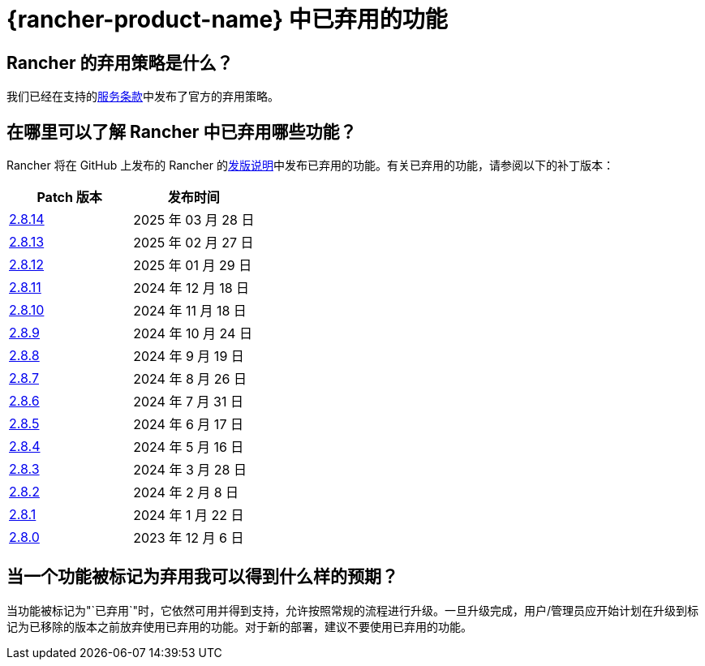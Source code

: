 = {rancher-product-name} 中已弃用的功能

== Rancher 的弃用策略是什么？

我们已经在支持的link:https://rancher.com/support-maintenance-terms[服务条款]中发布了官方的弃用策略。

== 在哪里可以了解 Rancher 中已弃用哪些功能？

Rancher 将在 GitHub 上发布的 Rancher 的link:https://github.com/rancher/rancher/releases[发版说明]中发布已弃用的功能。有关已弃用的功能，请参阅以下的补丁版本：

|===
| Patch 版本 | 发布时间

| https://github.com/rancher/rancher/releases/tag/v2.8.14[2.8.14]
| 2025 年 03 月 28 日

| https://github.com/rancher/rancher/releases/tag/v2.8.13[2.8.13]
| 2025 年 02 月 27 日

| https://github.com/rancher/rancher/releases/tag/v2.8.12[2.8.12]
| 2025 年 01 月 29 日

| https://github.com/rancher/rancher/releases/tag/v2.8.11[2.8.11]
| 2024 年 12 月 18 日

| https://github.com/rancher/rancher/releases/tag/v2.8.10[2.8.10]
| 2024 年 11 月 18 日

| https://github.com/rancher/rancher/releases/tag/v2.8.9[2.8.9]
| 2024 年 10 月 24 日

| https://github.com/rancher/rancher/releases/tag/v2.8.8[2.8.8]
| 2024 年 9 月 19 日

| https://github.com/rancher/rancher/releases/tag/v2.8.7[2.8.7]
| 2024 年 8 月 26 日

| https://github.com/rancher/rancher/releases/tag/v2.8.6[2.8.6]
| 2024 年 7 月 31 日

| https://github.com/rancher/rancher/releases/tag/v2.8.5[2.8.5]
| 2024 年 6 月 17 日

| https://github.com/rancher/rancher/releases/tag/v2.8.4[2.8.4]
| 2024 年 5 月 16 日

| https://github.com/rancher/rancher/releases/tag/v2.8.3[2.8.3]
| 2024 年 3 月 28 日

| https://github.com/rancher/rancher/releases/tag/v2.8.2[2.8.2]
| 2024 年 2 月 8 日

| https://github.com/rancher/rancher/releases/tag/v2.8.1[2.8.1]
| 2024 年 1 月 22 日

| https://github.com/rancher/rancher/releases/tag/v2.8.0[2.8.0]
| 2023 年 12 月 6 日
|===

== 当一个功能被标记为弃用我可以得到什么样的预期？

当功能被标记为"`已弃用`"时，它依然可用并得到支持，允许按照常规的流程进行升级。一旦升级完成，用户/管理员应开始计划在升级到标记为已移除的版本之前放弃使用已弃用的功能。对于新的部署，建议不要使用已弃用的功能。
